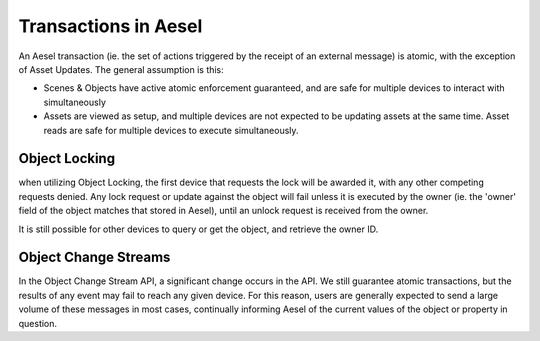 .. _atomicity:

Transactions in Aesel
=====================

An Aesel transaction (ie. the set of actions triggered by the receipt of an external message)
is atomic, with the exception of Asset Updates.  The general assumption is this:

* Scenes & Objects have active atomic enforcement guaranteed, and are safe for multiple devices to interact with simultaneously
* Assets are viewed as setup, and multiple devices are not expected to be updating assets at the same time.  Asset reads are safe for multiple devices to execute simultaneously.

Object Locking
--------------

when utilizing Object Locking, the first device that requests the lock will be awarded it, with any other
competing requests denied.  Any lock request or update against the object will fail unless it is executed
by the owner (ie. the 'owner' field of the object matches that stored in Aesel), until an unlock request is received from the owner.

It is still possible for other devices to query or get the object, and retrieve the owner ID.

Object Change Streams
---------------------

In the Object Change Stream API, a significant change occurs in the API.  We still guarantee atomic transactions,
but the results of any event may fail to reach any given device.  For this reason, users are generally expected to
send a large volume of these messages in most cases, continually informing Aesel of the current values of the object
or property in question.
